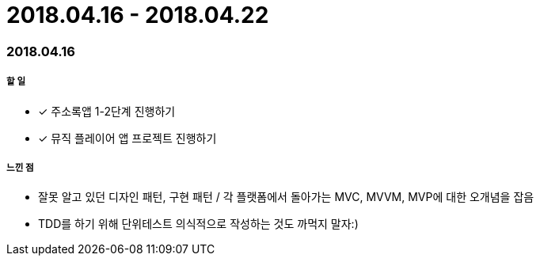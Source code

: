 = 2018.04.16 - 2018.04.22

=== 2018.04.16

===== 할 일
* [*] 주소록앱 1-2단계 진행하기
* [*] 뮤직 플레이어 앱 프로젝트 진행하기

===== 느낀 점
* 잘못 알고 있던 디자인 패턴, 구현 패턴 / 각 플랫폼에서 돌아가는 MVC, MVVM, MVP에 대한 오개념을 잡음
* TDD를 하기 위해 단위테스트 의식적으로 작성하는 것도 까먹지 말자:)